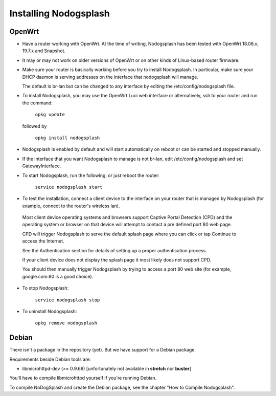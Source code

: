 Installing Nodogsplash
######################

OpenWrt
*******

* Have a router working with OpenWrt. At the time of writing, Nodogsplash has been tested with OpenWrt 18.06.x, 19.7.x and Snapshot.

* It may or may not work on older versions of OpenWrt or on other kinds of Linux-based router firmware.

* Make sure your router is basically working before you try to install  Nodogsplash. In particular, make sure your DHCP daemon is serving addresses on the interface that nodogsplash will manage.

  The default is br-lan but can be changed to any interface by editing the /etc/config/nodogsplash file.

* To install Nodogsplash, you may use the OpenWrt Luci web interface or alternatively, ssh to your router and run the command:

    ``opkg update``

  followed by

    ``opkg install nodogsplash``

* Nodogsplash is enabled by default and will start automatically on reboot or can be started and stopped manually.

* If the interface that you want Nodogsplash to manage is not br-lan,
  edit /etc/config/nodogsplash and set GatewayInterface.

* To start Nodogsplash, run the following, or just reboot the router:

    ``service nodogsplash start``

* To test the installation, connect a client device to the interface on your router that is managed by Nodogsplash (for example, connect to the router's wireless lan).

 Most client device operating systems and browsers support Captive Portal Detection (CPD) and the operating system or browser on that device will attempt to contact a pre defined port 80 web page.

 CPD will trigger Nodogsplash to serve the default splash page where you can click or tap Continue to access the Internet.

 See the Authentication section for details of setting up a proper authentication process.

 If your client device does not display the splash page it most likely does not support CPD.

 You should then manually trigger Nodogsplash by trying to access a port 80 web site (for example, google.com:80 is a good choice).

* To stop Nodogsplash:

    ``service nodogsplash stop``

* To uninstall Nodogsplash:

    ``opkg remove nodogsplash``

Debian
******

There isn't a package in the repository (yet). But we have support for a Debian package.

Requirements beside Debian tools are:

- libmicrohttpd-dev (>= 0.9.69) [unfortunately not available in **stretch** nor **buster**]

You'll have to compile libmicrohttpd yourself if you're running Debian.

To compile NoDogSplash and create the Debian package, see the chapter "How to Compile Nodogsplash".
